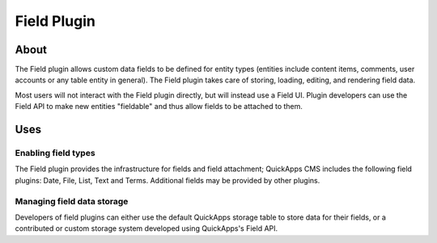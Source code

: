 Field Plugin
############

About
=====

The Field plugin allows custom data fields to be defined for entity
types (entities include content items, comments, user accounts or any
table entity in general). The Field plugin takes care of storing,
loading, editing, and rendering field data.

Most users will not interact with the Field plugin directly, but will
instead use a Field UI. Plugin developers can use the Field API to make
new entities "fieldable" and thus allow fields to be attached to them.

Uses
====

Enabling field types
--------------------

The Field plugin provides the infrastructure for fields and field
attachment; QuickApps CMS includes the following field plugins: Date,
File, List, Text and Terms. Additional fields may be provided by other
plugins.

Managing field data storage
---------------------------

Developers of field plugins can either use the default QuickApps storage
table to store data for their fields, or a contributed or custom storage
system developed using QuickApps's Field API.

.. meta::
    :title lang=en: Field Plugin
    :keywords lang=en: field plugin,plugin,fields,content types,types,field api,api
